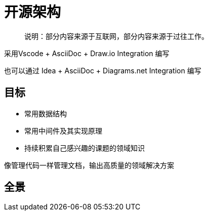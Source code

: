 :imagesdir: ./diagram/drawio
= 开源架构

> 说明：部分内容来源于互联网，部分内容来源于过往工作。

采用Vscode + AsciiDoc + Draw.io Integration 编写

也可以通过 Idea + AsciiDoc + Diagrams.​net Integration 编写

== 目标

* 常用数据结构
* 常用中间件及其实现原理
* 持续积累自己感兴趣的课题的领域知识

像管理代码一样管理文档，输出高质量的领域解决方案

== 全景

